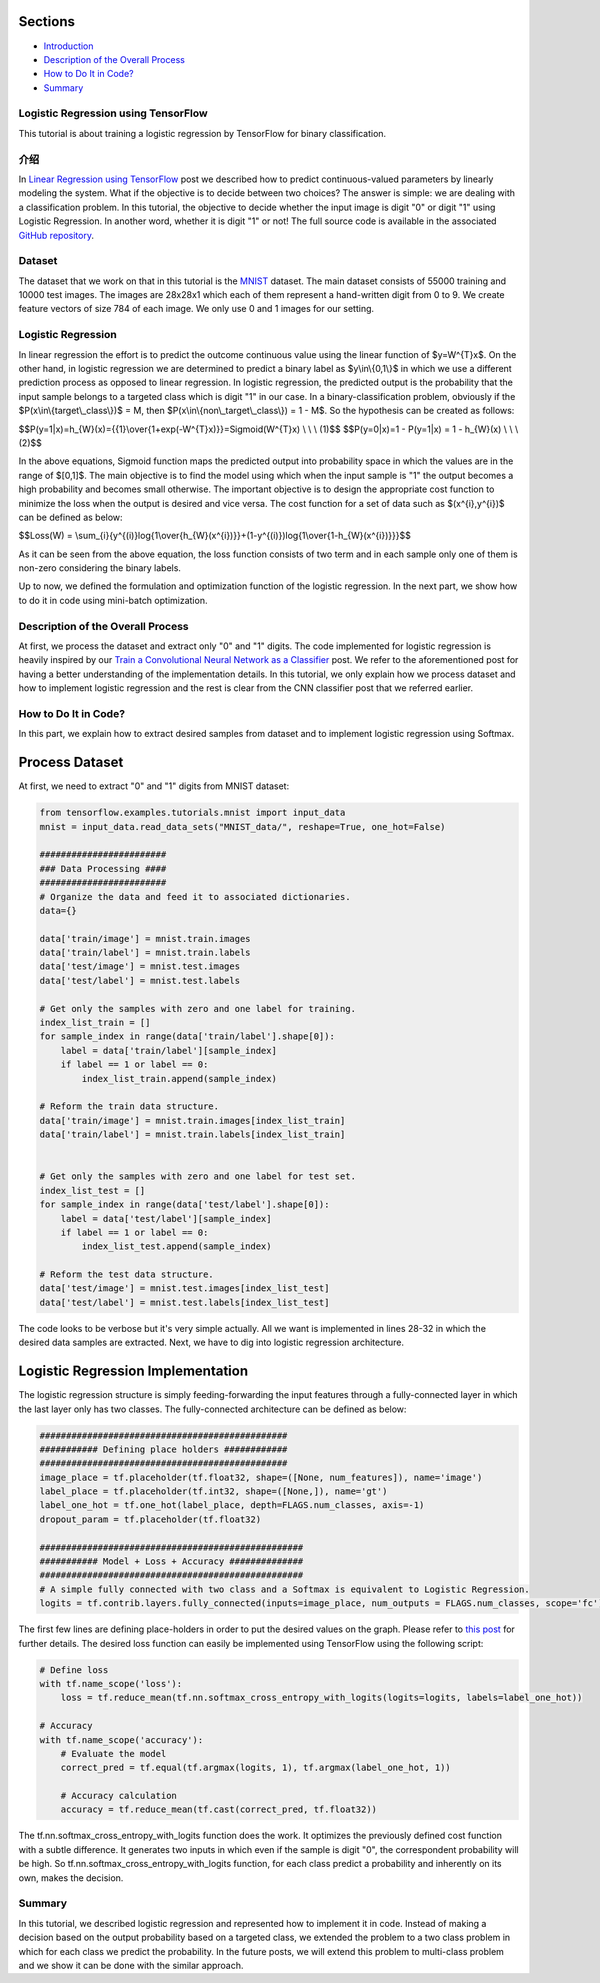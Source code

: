 

Sections
~~~~~~~~

-  `Introduction <#Introduction>`__
-  `Description of the Overall
   Process <#Description%20of%20the%20Overall%20Process>`__
-  `How to Do It in Code? <#How%20to%20Do%20It%20in%20Code?>`__
-  `Summary <#Summary>`__

Logistic Regression using TensorFlow
------------------------------------

This tutorial is about training a logistic regression by TensorFlow for
binary classification.

介绍
------------

In `Linear Regression using
TensorFlow <http://www.machinelearninguru.com/deep_learning/tensorflow/machine_learning_basics/linear_regresstion/linear_regression.html>`__
post we described how to predict continuous-valued parameters by
linearly modeling the system. What if the objective is to decide between
two choices? The answer is simple: we are dealing with a classification
problem. In this tutorial, the objective to decide whether the input
image is digit "0" or digit "1" using Logistic Regression. In another
word, whether it is digit "1" or not! The full source code is available
in the associated `GitHub
repository <https://github.com/Machinelearninguru/Deep_Learning/tree/master/TensorFlow/machine_learning_basics/logistic_regression>`__.

Dataset
-------

The dataset that we work on that in this tutorial is the
`MNIST <http://yann.lecun.com/exdb/mnist/>`__ dataset. The main dataset
consists of 55000 training and 10000 test images. The images are 28x28x1
which each of them represent a hand-written digit from 0 to 9. We create
feature vectors of size 784 of each image. We only use 0 and 1 images
for our setting.

Logistic Regression
-------------------

In linear regression the effort is to predict the outcome continuous
value using the linear function of $y=W^{T}x$. On the other hand, in
logistic regression we are determined to predict a binary label as
$y\\in\\{0,1\\}$ in which we use a different prediction process as
opposed to linear regression. In logistic regression, the predicted
output is the probability that the input sample belongs to a targeted
class which is digit "1" in our case. In a binary-classification
problem, obviously if the $P(x\\in\\{target\\\_class\\})$ = M, then
$P(x\\in\\{non\\\_target\\\_class\\}) = 1 - M$. So the hypothesis can be
created as follows:

$$P(y=1\|x)=h\_{W}(x)={{1}\\over{1+exp(-W^{T}x)}}=Sigmoid(W^{T}x) \\ \\
\\ (1)$$ $$P(y=0\|x)=1 - P(y=1\|x) = 1 - h\_{W}(x) \\ \\ \\ (2)$$

In the above equations, Sigmoid function maps the predicted output into
probability space in which the values are in the range of $[0,1]$. The main
objective is to find the model using which when the input sample is "1"
the output becomes a high probability and becomes small otherwise. The
important objective is to design the appropriate cost function to
minimize the loss when the output is desired and vice versa. The cost
function for a set of data such as $(x^{i},y^{i})$ can be defined as
below:

$$Loss(W) =
\\sum\_{i}{y^{(i)}log{1\\over{h\_{W}(x^{i})}}+(1-y^{(i)})log{1\\over{1-h\_{W}(x^{i})}}}$$

As it can be seen from the above equation, the loss function consists of
two term and in each sample only one of them is non-zero considering the
binary labels.

Up to now, we defined the formulation and optimization function of the
logistic regression. In the next part, we show how to do it in code using
mini-batch optimization.

Description of the Overall Process
----------------------------------

At first, we process the dataset and extract only "0" and "1" digits. The
code implemented for logistic regression is heavily inspired by our
`Train a Convolutional Neural Network as a
Classifier <http://www.machinelearninguru.com/deep_learning/tensorflow/neural_networks/cnn_classifier/cnn_classifier.html>`__
post. We refer to the aforementioned post for having a better
understanding of the implementation details. In this tutorial, we only
explain how we process dataset and how to implement logistic regression
and the rest is clear from the CNN classifier post that we referred
earlier.

How to Do It in Code?
---------------------

In this part, we explain how to extract desired samples from dataset and
to implement logistic regression using Softmax.

Process Dataset
~~~~~~~~~~~~~~~

At first, we need to extract "0" and "1" digits from MNIST dataset:

.. code:: python

    from tensorflow.examples.tutorials.mnist import input_data
    mnist = input_data.read_data_sets("MNIST_data/", reshape=True, one_hot=False)

    ########################
    ### Data Processing ####
    ########################
    # Organize the data and feed it to associated dictionaries.
    data={}

    data['train/image'] = mnist.train.images
    data['train/label'] = mnist.train.labels
    data['test/image'] = mnist.test.images
    data['test/label'] = mnist.test.labels

    # Get only the samples with zero and one label for training.
    index_list_train = []
    for sample_index in range(data['train/label'].shape[0]):
        label = data['train/label'][sample_index]
        if label == 1 or label == 0:
            index_list_train.append(sample_index)

    # Reform the train data structure.
    data['train/image'] = mnist.train.images[index_list_train]
    data['train/label'] = mnist.train.labels[index_list_train]


    # Get only the samples with zero and one label for test set.
    index_list_test = []
    for sample_index in range(data['test/label'].shape[0]):
        label = data['test/label'][sample_index]
        if label == 1 or label == 0:
            index_list_test.append(sample_index)

    # Reform the test data structure.
    data['test/image'] = mnist.test.images[index_list_test]
    data['test/label'] = mnist.test.labels[index_list_test]

The code looks to be verbose but it's very simple actually. All we want
is implemented in lines 28-32 in which the desired data samples are
extracted. Next, we have to dig into logistic regression architecture.

Logistic Regression Implementation
~~~~~~~~~~~~~~~~~~~~~~~~~~~~~~~~~~

The logistic regression structure is simply feeding-forwarding the input
features through a fully-connected layer in which the last layer only
has two classes. The fully-connected architecture can be defined as
below:

.. code:: python

        ###############################################
        ########### Defining place holders ############
        ###############################################
        image_place = tf.placeholder(tf.float32, shape=([None, num_features]), name='image')
        label_place = tf.placeholder(tf.int32, shape=([None,]), name='gt')
        label_one_hot = tf.one_hot(label_place, depth=FLAGS.num_classes, axis=-1)
        dropout_param = tf.placeholder(tf.float32)

        ##################################################
        ########### Model + Loss + Accuracy ##############
        ##################################################
        # A simple fully connected with two class and a Softmax is equivalent to Logistic Regression.
        logits = tf.contrib.layers.fully_connected(inputs=image_place, num_outputs = FLAGS.num_classes, scope='fc')

The first few lines are defining place-holders in order to put the
desired values on the graph. Please refer to `this
post <http://www.machinelearninguru.com/deep_learning/tensorflow/neural_networks/cnn_classifier/cnn_classifier.html>`__
for further details. The desired loss function can easily be implemented
using TensorFlow using the following script:

.. code:: python

        # Define loss
        with tf.name_scope('loss'):
            loss = tf.reduce_mean(tf.nn.softmax_cross_entropy_with_logits(logits=logits, labels=label_one_hot))

        # Accuracy
        with tf.name_scope('accuracy'):
            # Evaluate the model
            correct_pred = tf.equal(tf.argmax(logits, 1), tf.argmax(label_one_hot, 1))

            # Accuracy calculation
            accuracy = tf.reduce_mean(tf.cast(correct_pred, tf.float32))

The tf.nn.softmax\_cross\_entropy\_with\_logits function does the work.
It optimizes the previously defined cost function with a subtle
difference. It generates two inputs in which even if the sample is digit
"0", the correspondent probability will be high. So
tf.nn.softmax\_cross\_entropy\_with\_logits function, for each class
predict a probability and inherently on its own, makes the decision.

Summary
-------

In this tutorial, we described logistic regression and represented how to
implement it in code. Instead of making a decision based on the output
probability based on a targeted class, we extended the problem to a two
class problem in which for each class we predict the probability. In the future posts, we will extend this problem to multi-class problem and we
show it can be done with the similar approach.
